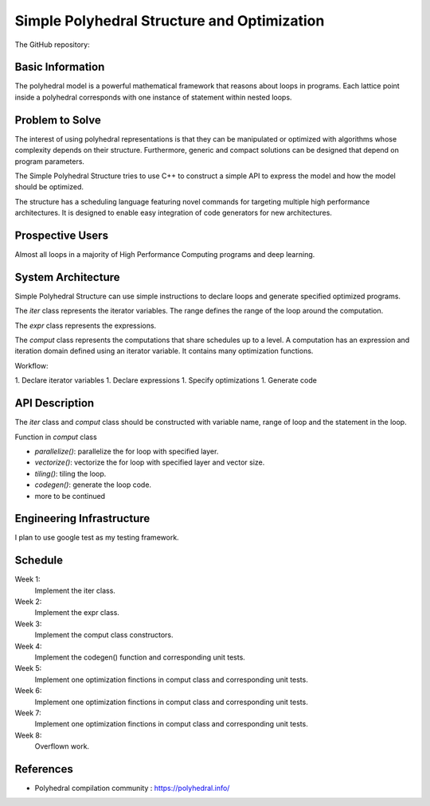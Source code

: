 ===================================================================
Simple Polyhedral Structure and Optimization
===================================================================

The GitHub repository: 

Basic Information
=================

The polyhedral model is a powerful mathematical framework that reasons about loops in programs. Each lattice point inside a polyhedral corresponds with one instance of statement within nested loops.

Problem to Solve
================

The interest of using polyhedral representations is that they can be manipulated or optimized with algorithms whose complexity depends on their structure. Furthermore, generic and compact solutions can be designed that depend on program parameters. 

The Simple Polyhedral Structure tries to use C++ to construct a simple API to express the model and how the model should be optimized.

The structure has a scheduling language featuring novel commands for targeting multiple high performance architectures. It is designed to enable easy integration of code generators for new architectures.

Prospective Users
=================

Almost all loops in a majority of High Performance Computing programs and deep learning.

System Architecture
===================

Simple Polyhedral Structure can use simple instructions to declare loops and generate specified optimized programs.

The `iter` class represents the iterator variables. The range defines the range of the loop around the computation.

The `expr` class represents the expressions.

The `comput` class represents the computations that share schedules up to a level. A computation has an expression and iteration domain defined using an iterator variable. It contains many optimization functions.

Workflow:

1. Declare iterator variables
1. Declare expressions
1. Specify optimizations
1. Generate code

API Description
===============

The `iter` class and `comput` class should be constructed with variable name, range of loop and the statement in the loop.

Function in `comput` class

- `parallelize()`: parallelize the for loop with specified layer.
- `vectorize()`: vectorize the for loop with specified layer and vector size.
- `tiling()`: tiling the loop.
- `codegen()`: generate the loop code.
- more to be continued

Engineering Infrastructure
==========================

I plan to use google test as my testing framework.


Schedule
========

Week 1:
  Implement the iter class.

Week 2:
  Implement the expr class.

Week 3:
  Implement the comput class constructors.

Week 4:
  Implement the codegen() function and corresponding unit tests.

Week 5:
  Implement one optimization finctions in comput class and corresponding unit tests.

Week 6:
  Implement one optimization finctions in comput class and corresponding unit tests.

Week 7:
  Implement one optimization finctions in comput class and corresponding unit tests.

Week 8:
  Overflown work.

References
==========

* Polyhedral compilation community :
  https://polyhedral.info/
